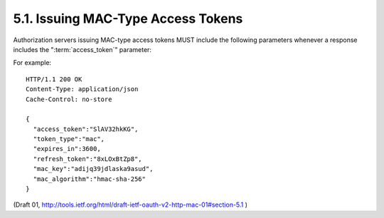 5.1. Issuing MAC-Type Access Tokens
------------------------------------------------------

Authorization servers issuing MAC-type access tokens MUST include the
following parameters whenever a response includes the ":term:`access_token`"
parameter:

.. glossary::

   access_token
        REQUIRED.  
        The MAC key identifier.

   mac_key
        REQUIRED.  
        The MAC key.

   mac_algorithm
        REQUIRED.  

        The MAC algorithm used to calculate the request MAC.
        Value MUST be one of "hmac-sha-1", "hmac-sha-256", or a
        registered extension algorithm name as described in
        Section 7.1.

For example:

::

     HTTP/1.1 200 OK
     Content-Type: application/json
     Cache-Control: no-store

     {
       "access_token":"SlAV32hkKG",
       "token_type":"mac",
       "expires_in":3600,
       "refresh_token":"8xLOxBtZp8",
       "mac_key":"adijq39jdlaska9asud",
       "mac_algorithm":"hmac-sha-256"
     }


(Draft 01, http://tools.ietf.org/html/draft-ietf-oauth-v2-http-mac-01#section-5.1 )
